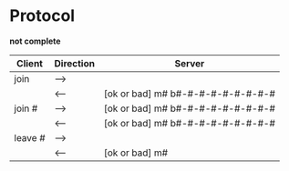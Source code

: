 *  Protocol

  *not complete*

  |---------+-----------+-----------------------------------|
  | Client  | Direction | Server                            |
  |---------+-----------+-----------------------------------|
  | join    | -->       |                                   |
  |         | <--       | [ok or bad] m# b#-#-#-#-#-#-#-#-# |
  | join #  | -->       | [ok or bad] m# b#-#-#-#-#-#-#-#-# |
  |         | <--       | [ok or bad] m# b#-#-#-#-#-#-#-#-# |
  | leave # | -->       |                                   |
  |         | <--       | [ok or bad] m#                    |
  |---------+-----------+-----------------------------------|
  
